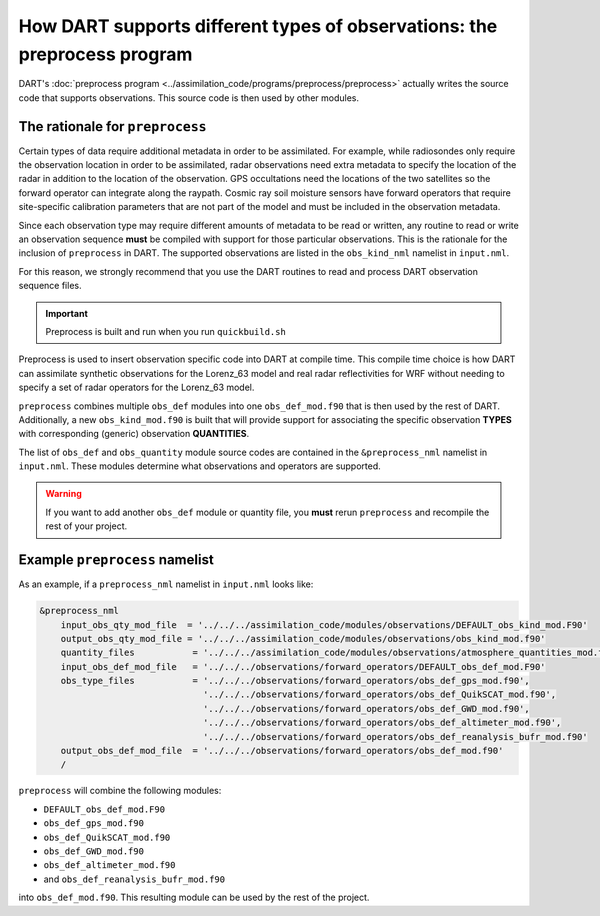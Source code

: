 .. _preprocess:

How DART supports different types of observations: the preprocess program
=========================================================================

DART's :doc:`preprocess program <../assimilation_code/programs/preprocess/preprocess>`
actually writes the source code that supports
observations. This source code is then used by other modules.

The rationale for ``preprocess``
--------------------------------

Certain types of data require additional metadata in order to be assimilated.
For example, while radiosondes only require the observation location in order
to be assimilated, radar observations need extra metadata to specify the
location of the radar in addition to the location of the observation. GPS
occultations need the locations of the two satellites so the forward operator
can integrate along the raypath. Cosmic ray soil moisture sensors have forward
operators that require site-specific calibration parameters that are not part
of the model and must be included in the observation metadata.

Since each observation type may require different amounts of metadata to
be read or written, any routine to read or write an observation sequence
**must** be compiled with support for those particular observations. This is
the rationale for the inclusion of ``preprocess`` in DART. The supported
observations are listed in the ``obs_kind_nml`` namelist in ``input.nml``.

For this reason, we strongly recommend that you use the DART routines to read
and process DART observation sequence files.


.. important::

    Preprocess is built and run when you run ``quickbuild.sh``

Preprocess is used to insert observation specific code into DART at compile time. 
This compile time choice is how DART can assimilate synthetic observations for the
Lorenz_63 model and real radar reflectivities for WRF without needing to specify a set of radar
operators for the Lorenz_63 model.

``preprocess`` combines multiple ``obs_def`` modules into one
``obs_def_mod.f90`` that is then used by the rest of DART. Additionally, a new
``obs_kind_mod.f90`` is built that will provide support for associating the
specific observation **TYPES** with corresponding (generic) observation
**QUANTITIES**.

The list of ``obs_def`` and ``obs_quantity`` module source codes are contained in the
``&preprocess_nml`` namelist in ``input.nml``. These modules determine what
observations and operators are supported.

.. warning::
   
   If you want to add another ``obs_def`` module or quantity file, you **must** rerun
   ``preprocess`` and recompile the rest of your project.

Example ``preprocess`` namelist
-------------------------------

As an example, if a ``preprocess_nml`` namelist in ``input.nml`` looks like:

.. code-block:: fortran

   &preprocess_nml
       input_obs_qty_mod_file  = '../../../assimilation_code/modules/observations/DEFAULT_obs_kind_mod.F90'
       output_obs_qty_mod_file = '../../../assimilation_code/modules/observations/obs_kind_mod.f90'
       quantity_files           = '../../../assimilation_code/modules/observations/atmosphere_quantities_mod.f90',
       input_obs_def_mod_file   = '../../../observations/forward_operators/DEFAULT_obs_def_mod.F90'
       obs_type_files           = '../../../observations/forward_operators/obs_def_gps_mod.f90',
                                  '../../../observations/forward_operators/obs_def_QuikSCAT_mod.f90',
                                  '../../../observations/forward_operators/obs_def_GWD_mod.f90',
                                  '../../../observations/forward_operators/obs_def_altimeter_mod.f90',
                                  '../../../observations/forward_operators/obs_def_reanalysis_bufr_mod.f90'
       output_obs_def_mod_file  = '../../../observations/forward_operators/obs_def_mod.f90'
       /

``preprocess`` will combine the following modules:

- ``DEFAULT_obs_def_mod.F90``
- ``obs_def_gps_mod.f90``
- ``obs_def_QuikSCAT_mod.f90``
- ``obs_def_GWD_mod.f90``
- ``obs_def_altimeter_mod.f90``
- and ``obs_def_reanalysis_bufr_mod.f90``
  
into ``obs_def_mod.f90``. This resulting module can be used by the rest of the
project.

